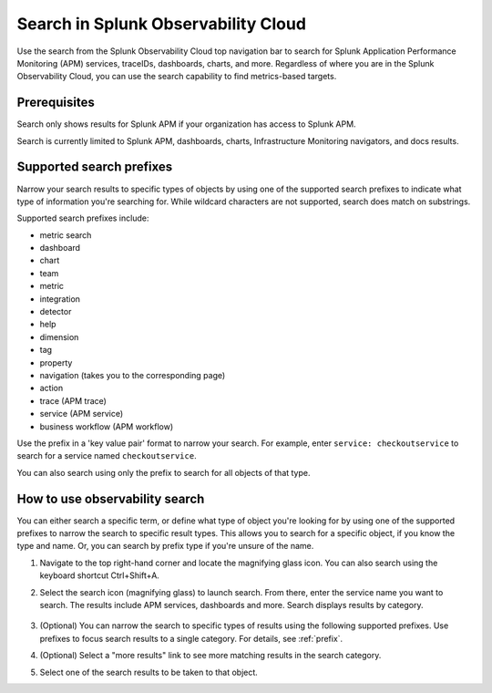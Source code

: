 .. _gsearch:

*****************************************************************
Search in Splunk Observability Cloud
*****************************************************************

.. meta::
  :description: Learn about how to use the Splunk Observability Cloud search feature to quickly navigate to the objects you want to see.

Use the search from the Splunk Observability Cloud top navigation bar to search for Splunk Application Performance Monitoring (APM) services, traceIDs, dashboards, charts, and more. Regardless of where you are in the Splunk Observability Cloud, you can use the search capability to find metrics-based targets.

Prerequisites
=====================

Search only shows results for Splunk APM if your organization has access to Splunk APM. 

Search is currently limited to Splunk APM, dashboards, charts, Infrastructure Monitoring navigators, and docs results.

.. _prefix:

Supported search prefixes
===============================

Narrow your search results to specific types of objects by using one of the supported search prefixes to indicate what type of information you're searching for. While wildcard characters are not supported, search does match on substrings. 

Supported search prefixes include:

- metric search
- dashboard
- chart
- team
- metric
- integration
- detector
- help
- dimension
- tag
- property
- navigation (takes you to the corresponding page)
- action
- trace (APM trace)
- service (APM service)
- business workflow (APM workflow)
  
.. - index (Log index) PI2
.. - saved query (Log saved query)
.. - infrastructure (infrastructure navigator)

Use the prefix in a 'key value pair' format to narrow your search. For example, enter ``service: checkoutservice`` to search for a service named ``checkoutservice``. 

You can also search using only the prefix to search for all objects of that type.


How to use observability search
=====================================

You can either search a specific term, or define what type of object you're looking for by using one of the supported prefixes to narrow the search to specific result types. This allows you to search for a specific object, if you know the type and name. Or, you can search by prefix type if you're unsure of the name. 

#. Navigate to the top right-hand corner and locate the magnifying glass icon. You can also search using the keyboard shortcut Ctrl+Shift+A.
#. Select the search icon (magnifying glass) to launch search. From there, enter the service name you want to search. The results include APM services, dashboards and more. Search displays results by category. 

    .. image:: /_images/images-ui/search-apm.png
       :width: 100%
       :alt: Search results for "“checkoutservice".

#. (Optional) You can narrow the search to specific types of results using the following supported prefixes. Use prefixes to focus search results to a single category. For details, see :ref:`prefix`.
#. (Optional) Select a "more results" link to see more matching results in the search category. 
#. Select one of the search results to be taken to that object.
